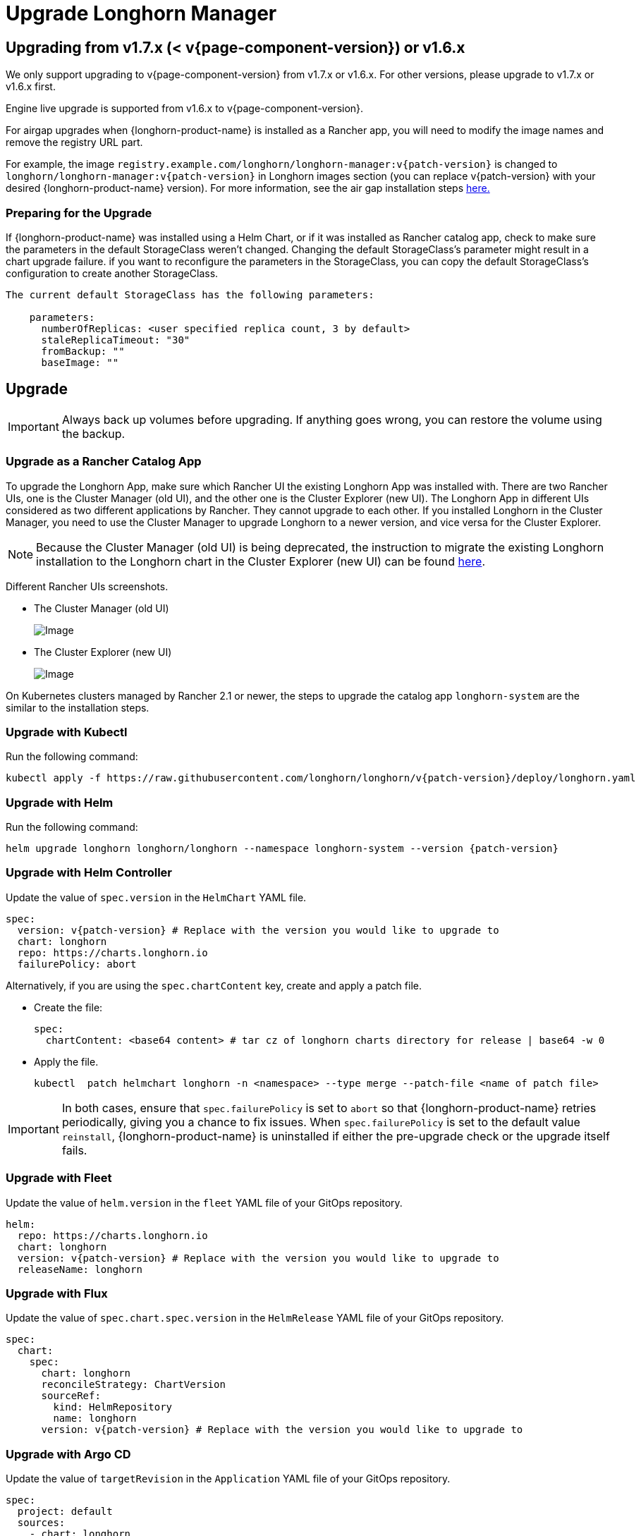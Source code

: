 = Upgrade Longhorn Manager
:current-version: {page-component-version}

== Upgrading from v1.7.x (< v{current-version}) or v1.6.x

We only support upgrading to v{current-version} from v1.7.x or v1.6.x. For other versions, please upgrade to v1.7.x or v1.6.x first.

Engine live upgrade is supported from v1.6.x to v{current-version}.

For airgap upgrades when {longhorn-product-name} is installed as a Rancher app, you will need to modify the image names and remove the registry URL part.

For example, the image `registry.example.com/longhorn/longhorn-manager:v{patch-version}` is changed to `longhorn/longhorn-manager:v{patch-version}` in Longhorn images section (you can replace v{patch-version} with your desired {longhorn-product-name} version). For more information, see the air gap installation steps xref:installation-setup/installation/airgapped-environment.adoc#_using_a_rancher_app[here.]

=== Preparing for the Upgrade

If {longhorn-product-name} was installed using a Helm Chart, or if it was installed as Rancher catalog app, check to make sure the parameters in the default StorageClass weren't changed. Changing the default StorageClass's parameter might result in a chart upgrade failure. if you want to reconfigure the parameters in the StorageClass, you can copy the default StorageClass's configuration to create another StorageClass.

....
The current default StorageClass has the following parameters:

    parameters:
      numberOfReplicas: <user specified replica count, 3 by default>
      staleReplicaTimeout: "30"
      fromBackup: ""
      baseImage: ""
....

== Upgrade

[IMPORTANT]
====
Always back up volumes before upgrading. If anything goes wrong, you can restore the volume using the backup.
====

=== Upgrade as a Rancher Catalog App

To upgrade the Longhorn App, make sure which Rancher UI the existing Longhorn App was installed with. There are two Rancher UIs, one is the Cluster Manager (old UI), and the other one is the Cluster Explorer (new UI). The Longhorn App in different UIs considered as two different applications by Rancher. They cannot upgrade to each other. If you installed Longhorn in the Cluster Manager, you need to use the Cluster Manager to upgrade Longhorn to a newer version, and vice versa for the Cluster Explorer.

[NOTE]
====
Because the Cluster Manager (old UI) is being deprecated, the instruction to migrate the existing Longhorn installation to the Longhorn chart in the Cluster Explorer (new UI) can be found https://longhorn.io/kb/how-to-migrate-longhorn-chart-installed-in-old-rancher-ui-to-the-chart-in-new-rancher-ui/[here].
====

Different Rancher UIs screenshots.

* The Cluster Manager (old UI)
+
image::screenshots/install/cluster-manager.png[Image]
+
* The Cluster Explorer (new UI)
+
image::screenshots/install/cluster-explorer.png[Image]

On Kubernetes clusters managed by Rancher 2.1 or newer, the steps to upgrade the catalog app `longhorn-system` are the similar to the installation steps.

=== Upgrade with Kubectl

Run the following command:

[subs="+attributes",shell]
----
kubectl apply -f https://raw.githubusercontent.com/longhorn/longhorn/v{patch-version}/deploy/longhorn.yaml
----

=== Upgrade with Helm

Run the following command:

[subs="+attributes",shell]
----
helm upgrade longhorn longhorn/longhorn --namespace longhorn-system --version {patch-version}
----

=== Upgrade with Helm Controller

Update the value of `spec.version` in the `HelmChart` YAML file.

[subs="+attributes",yaml]
----
spec:
  version: v{patch-version} # Replace with the version you would like to upgrade to
  chart: longhorn
  repo: https://charts.longhorn.io
  failurePolicy: abort
----

Alternatively, if you are using the `spec.chartContent` key, create and apply a patch file.

* Create the file:
+
[,yaml]
----
spec:
  chartContent: <base64 content> # tar cz of longhorn charts directory for release | base64 -w 0
----

* Apply the file.
+
[subs="+attributes",shell]
----
kubectl  patch helmchart longhorn -n <namespace> --type merge --patch-file <name of patch file>
----

[IMPORTANT]
====
In both cases, ensure that `spec.failurePolicy` is set to `abort` so that {longhorn-product-name} retries periodically, giving you a chance to fix issues. When `spec.failurePolicy` is set to the default value `reinstall`, {longhorn-product-name} is uninstalled if either the pre-upgrade check or the upgrade itself fails.
====

=== Upgrade with Fleet

Update the value of `helm.version` in the `fleet` YAML file of your GitOps repository.

[subs="+attributes",yaml]
----
helm:
  repo: https://charts.longhorn.io
  chart: longhorn
  version: v{patch-version} # Replace with the version you would like to upgrade to
  releaseName: longhorn
----

=== Upgrade with Flux

Update the value of `spec.chart.spec.version` in the `HelmRelease` YAML file of your GitOps repository.

[subs="+attributes",yaml]
----
spec:
  chart:
    spec:
      chart: longhorn
      reconcileStrategy: ChartVersion
      sourceRef:
        kind: HelmRepository
        name: longhorn
      version: v{patch-version} # Replace with the version you would like to upgrade to
----

=== Upgrade with Argo CD

Update the value of `targetRevision` in the `Application` YAML file of your GitOps repository.

[subs="+attributes",yaml]
----
spec:
  project: default
  sources:
    - chart: longhorn
      repoURL: https://charts.longhorn.io
      targetRevision: v{patch-version} # Replace with the version you would like to upgrade to
----

Then wait for all the pods to become running and {longhorn-product-name} UI working. For example:

[subs="+attributes",shell]
----
 $ kubectl -n longhorn-system get pod
 NAME                                                  READY   STATUS    RESTARTS      AGE
 engine-image-ei-4dbdb778-nw88l                        1/1     Running   0             4m29s
 longhorn-ui-b7c844b49-jn5g6                           1/1     Running   0             75s
 longhorn-manager-z2p8h                                1/1     Running   0             71s
 instance-manager-b34d5db1fe1e2d52bcfb308be3166cfc     1/1     Running   0             65s
 longhorn-driver-deployer-6bd59c9f76-jp6pg             1/1     Running   0             75s
 engine-image-ei-df38d2e5-zccq5                        1/1     Running   0             65s
 csi-snapshotter-588457fcdf-h2lgc                      1/1     Running   0             30s
 csi-resizer-6d8cf5f99f-8v4sp                          1/1     Running   1 (30s ago)   37s
 csi-snapshotter-588457fcdf-6pgf4                      1/1     Running   0             30s
 csi-provisioner-869bdc4b79-7ddwd                      1/1     Running   1 (30s ago)   44s
 csi-snapshotter-588457fcdf-p4kkn                      1/1     Running   0             30s
 csi-attacher-7bf4b7f996-mfbdn                         1/1     Running   1 (30s ago)   50s
 csi-provisioner-869bdc4b79-4dc7n                      1/1     Running   1 (30s ago)   43s
 csi-resizer-6d8cf5f99f-vnspd                          1/1     Running   1 (30s ago)   37s
 csi-attacher-7bf4b7f996-hrs7w                         1/1     Running   1 (30s ago)   50s
 csi-attacher-7bf4b7f996-rt2s9                         1/1     Running   1 (30s ago)   50s
 csi-resizer-6d8cf5f99f-7vv89                          1/1     Running   1 (30s ago)   37s
 csi-provisioner-869bdc4b79-sn6zr                      1/1     Running   1 (30s ago)   43s
 longhorn-csi-plugin-b2zzj                             2/2     Running   0             24s
----

Next, xref:upgrades/longhorn-components/manually-upgrade-engine.adoc[upgrade Longhorn engine].

== Upgrading from Unsupported Versions

We only support upgrading to v{current-version} from v1.7.x or v1.6.x. For other versions, please upgrade to v1.7.x or v1.6.x first.

If you attempt to upgrade from an unsupported version, the upgrade will fail. When encountering an upgrade failure, please consider the following scenarios to recover the state based on different upgrade methods.

=== Upgrade with Kubectl

Run the following command:

[subs="+attributes",shell]
----
kubectl apply -f https://raw.githubusercontent.com/longhorn/longhorn/v{patch-version}/deploy/longhorn.yaml
----

{longhorn-product-name} will block the upgrade process and provide the failure reason in the logs of the `longhorn-manager` pod.

During the upgrade failure, the user's {longhorn-product-name} system should remain intact without any impacts except `longhorn-manager` daemon set.

To recover, you need to apply the manifest of the previously installed version using the following command:

[subs="+attributes",shell]
----
kubectl apply -f https://raw.githubusercontent.com/longhorn/longhorn/[previous installed version]/deploy/longhorn.yaml
----

Besides, users might need to delete new components introduced by the new version manually.

=== Upgrade with Helm or Rancher App Marketplace

To prevent any impact caused by failed upgrades from unsupported versions, {longhorn-product-name} will automatically initiate a new job (`pre-upgrade`) to verify if the upgrade path is supported before upgrading when upgrading through `Helm` or `Rancher App Marketplace`.

The `pre-upgrade` job will block the upgrade process and provide the failure reason in the logs of the pod. It will also be recorded in an event, for instance:

[,shell]
----
2m33s               Normal    Created                 Pod/longhorn-pre-upgrade-v5tqq    Created container longhorn-pre-upgrade
2m33s               Warning   FailedUpgradePreCheck   /longhorn-pre-upgrade             failed to upgrade since upgrading from v1.5.4 to v1.7.3 for minor version is not supported
----

During the upgrade failure, the user's {longhorn-product-name} system should remain intact without any impacts.

To recover, you need to run the below commands to rollback to the previously installed revision:

[subs="+attributes",shell]
----
# get previous installed Longhorn REVISION
helm history longhorn
helm rollback longhorn [REVISION]

# or
helm upgrade longhorn longhorn/longhorn --namespace longhorn-system --version [previous installed version]
----

To recover, you need to upgrade to the previously installed revision at `Rancher App Marketplace` again.

== TroubleShooting

. Error: `"longhorn" is invalid: provisioner: Forbidden: updates to provisioner are forbidden.`
 ** This means there are some modifications applied to the default storageClass and you need to clean up the old one before upgrade.

* To clean up the deprecated StorageClass, run this command:
+
[subs="+attributes",console]
----
kubectl delete -f https://raw.githubusercontent.com/longhorn/longhorn/v{patch-version}/examples/storageclass.yaml
----
